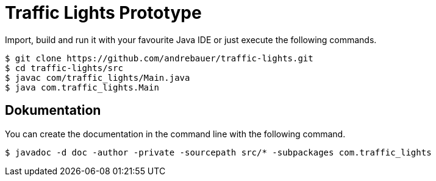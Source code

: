 = Traffic Lights Prototype

Import, build and run it with your favourite Java IDE or just execute the
following commands.

[source,sh]
----
$ git clone https://github.com/andrebauer/traffic-lights.git
$ cd traffic-lights/src
$ javac com/traffic_lights/Main.java
$ java com.traffic_lights.Main
----

== Dokumentation

You can create the documentation in the command line with
the following command.

[source,sh]
----
$ javadoc -d doc -author -private -sourcepath src/* -subpackages com.traffic_lights
----